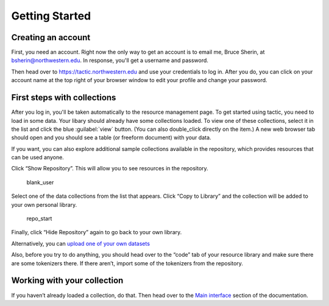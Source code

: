 Getting Started
===============

Creating an account
------------------------------

First, you need an account. Right now the only way to get an account is to email
me, Bruce Sherin, at bsherin@northwestern.edu. In response, you'll get a username
and password.

Then head over to https://tactic.northwestern.edu and use your credentials to log in.
After you do, you can click on your account name at the top right of your browser window
to edit your profile and change your password.

First steps with collections
----------------------------

After you log in, you'll be taken automatically to the resource
management page. To get started using tactic, you need to load in some
data. Your libary should already have some collections loaded. To view
one of these collections, select it in the list and click the blue
:guilabel:`view` button. (You can also double_click directly on the item.) A new
web browser tab should open and you should see a table (or freeform
document) with your data.

|image0|

If you want, you can also explore additional sample collections
available in the repository, which provides resources that can be used
anyone.

Click “Show Repository”. This will allow you to see resources in the
repository.

.. figure:: images/demo_user_start.png
   :alt: blank_user

   blank_user

Select one of the data collections from the list that appears. Click
“Copy to Library” and the collection will be added to your own personal
library.

.. figure:: images/repository_start.png
   :alt: repo_start

   repo_start

Finally, click “Hide Repository” again to go back to your own library.

Alternatively, you can `upload one of your own
datasets <Uploading-Data.html>`__

Also, before you try to do anything, you should head over to the “code”
tab of your resource library and make sure there are some tokenizers there.
If there aren’t, import some of the tokenizers from the repository.

Working with your collection
----------------------------

If you haven’t already loaded a collection, do that. Then head over to
the `Main interface <Main-interface.html>`__ section of the documentation.

.. |image0| image:: images/load_coll.png


